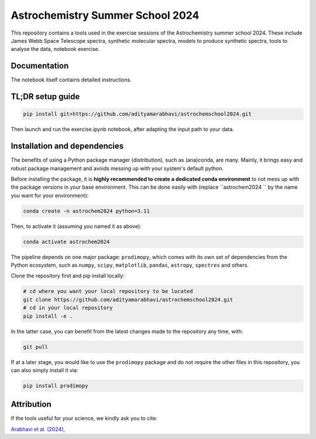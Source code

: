 Astrochemistry Summer School 2024
=====

|Pythonv| |License|

.. |Pythonv| image:: https://img.shields.io/badge/Python-3.10%2C%203.11-brightgreen.svg
            :target: https://github.com/adityamarabhavi/astrochemschool2024
.. |License| image:: https://img.shields.io/badge/license-MIT-blue.svg?style=flat
            :target: https://github.com/adityamarabhavi/astrochemschool2024/blob/master/LICENSE

This repository contains a tools used in the exercise sessions of the Astrochemistry summer school 2024.
These include James Webb Space Telescope spectra, synthetic molecular spectra, models to produce synthetic spectra, tools to analyse the data, notebook exercise.


Documentation
-------------
The notebook itself contains detailed instructions.


TL;DR setup guide
-----------------
.. code-block:: bash

    pip install git+https://github.com/adityamarabhavi/astrochemschool2024.git

Then launch and run the exercise.ipynb notebook, after adapting the input path to your data.


Installation and dependencies
-----------------------------
The benefits of using a Python package manager (distribution), such as (ana)conda, are many. Mainly, it brings easy and robust package management and avoids messing up with your system's default python. 


Before installing the package, it is **highly recommended to create a dedicated conda environment** to not mess up with the package versions in your base environment. This can be done easily with (replace ``astrochem2024 `` by the name you want for your environment):

.. code-block:: bash

  conda create -n astrochem2024 python=3.11

Then, to activate it (assuming you named it as above):

.. code-block:: bash

  conda activate astrochem2024


The pipeline depends on one major package: ``prodimopy``, which comes with its own set of dependencies from the Python ecosystem, such as ``numpy``, ``scipy``, ``matplotlib``, ``pandas``, ``astropy``, ``spectres`` and others. 

Clone the repository first and pip install locally:

.. code-block:: bash

  # cd where you want your local repository to be located
  git clone https://github.com/adityamarabhavi/astrochemschool2024.git
  # cd in your local repository
  pip install -e .

In the latter case, you can benefit from the latest changes made to the repository any time, with:

.. code-block:: bash

  git pull

If at a later stage, you would like to use the ``prodimopy`` package and do not require the other files in this repository, you can also simply install it via:

.. code-block:: bash

  pip install prodimopy


Attribution
-----------

If the tools useful for your science, we kindly ask you to cite:

`Arabhavi et al. (2024), <https://ui.adsabs.harvard.edu/abs/2024Sci...384.1086A/abstract>`_
